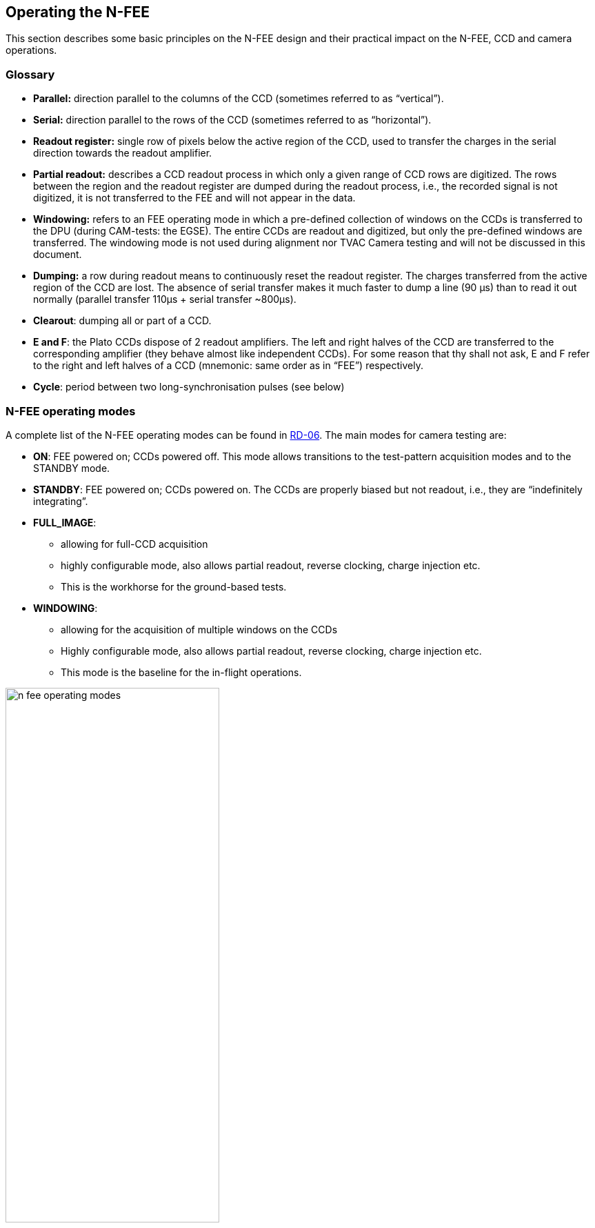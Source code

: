 [#n-fee-operations]
== Operating the N-FEE
:xrefstyle: short
:tabs:

This section describes some basic principles on the N-FEE design and their practical impact on the N-FEE, CCD and camera operations.

=== Glossary

* *Parallel:* direction parallel to the columns of the CCD (sometimes referred to as “vertical”).
* *Serial:* direction parallel to the rows of the CCD (sometimes referred to as “horizontal”).
* *Readout register:* single row of pixels below the active region of the CCD, used to transfer the charges in the serial direction towards the readout amplifier.
* *Partial readout:* describes a CCD readout process in which only a given range of CCD rows are digitized. The rows between the region and the readout register are dumped during the readout process, i.e., the recorded signal is not digitized, it is not transferred to the FEE and will not appear in the data.
* *Windowing:* refers to an FEE operating mode in which a pre-defined collection of windows on the CCDs is transferred to the DPU (during CAM-tests: the EGSE). The entire CCDs are readout and digitized, but only the pre-defined windows are transferred. The windowing mode is not used during alignment nor TVAC Camera testing and will not be discussed in this document.
* *Dumping:* a row during readout means to continuously reset the readout register. The charges transferred from the active region of the CCD are lost. The absence of serial transfer makes it much faster to dump a line (90 µs) than to read it out normally (parallel transfer 110μs + serial transfer ~800μs).
* *Clearout*: dumping all or part of a CCD.
* *E and F*: the Plato CCDs dispose of 2 readout amplifiers. The left and right halves of the CCD are transferred to the corresponding amplifier (they behave almost like independent CCDs). For some reason that thy shall not ask, E and F refer to the right and left halves of a CCD (mnemonic: same order as in “FEE”) respectively.
* *Cycle*: period between two long-synchronisation pulses (see below)

[#sec-n-fee-operating-modes]
=== N-FEE operating modes

A complete list of the N-FEE operating modes can be found in <<reference-documents, RD-06>>. The main modes for camera testing are:

* *ON*: FEE powered on; CCDs powered off. This mode allows transitions to the test-pattern acquisition modes and to the STANDBY mode.
* *STANDBY*: FEE powered on; CCDs powered on. The CCDs are properly biased but not readout, i.e., they are “indefinitely integrating”.
* *FULL_IMAGE*:
** allowing for full-CCD acquisition
** highly configurable mode, also allows partial readout, reverse clocking, charge injection etc.
** This is the workhorse for the ground-based tests.
* *WINDOWING*:
** allowing for the acquisition of multiple windows on the CCDs
** Highly configurable mode, also allows partial readout, reverse clocking, charge injection etc.
** This mode is the baseline for the in-flight operations.

.FEE Operating modes (RD-06)
[#fig-fee-operation-modes]
image::../images/n-fee-operating-modes.png[width=60%,align=center]

[#sec-cycle-timing]
=== Cycle, Timing and Synchronisation

*Readout timing:* The AEU sends synchronization pulses to the FEE every 6.25 seconds. Every pulse triggers a CCD-readout. In nominal operations, the 4 CCDs in one camera are addressed sequentially, i.e. readout one at a time, delayed by one pulse period, i.e. 6.25 seconds.

*Cycle time and FEE configuration:* all sync-pulses trigger a CCD readout. During nominal operations, every fourth pulse is “long” (it lasts 400ms instead of 200ms). *We define the long-pulse period as the “cycle-time”.* The cycle-time is important in two respects. First, in nominal operations, it takes 4 pulses to cycle over the 4 CCDs, i.e. each CCD is readout every cycle-time seconds. Second, the FEEs, i.e. the operating mode of the CCDs can be reconfigured whenever, but only when the FEE receives a long pulse. The FEE-register (containing the configuration parameters) is read during the pulse and the *new configuration is* immediately *applied* to the subsequent readouts, i.e. _to integrations that were already on-going._ This is important to keep in mind for the timing of your tests (see the timing examples in Appendix).

*Exposure time:* the PLATO cameras have no shutter. Consequently, the CCDs integration never stops. In practice, the sync-pulses trigger the readout process, and the exposure time effectively corresponds to the cycle-time minus the readout time. That means for instance that for a given cycle-time, the effective exposure time will be longer when performing partial readout than when acquiring full-CCD images.

*Modifying the exposure time*: the exposure time itself cannot be commanded at the level of the FEE. There are nevertheless various ways to modify the exposure time:

* Increase it by changing the cycle time (see building block `n_cam_partial_cycle_config`, <<sec-n-cam-partial-cycle-config>>)
* Shorten it by changing the order in which we address the CCDs in the course of a cycle: e.g. readout the same CCD at every pulse instead of cycling through the 4 CCDs (see parameter `ccd_order` in <<standard-building-block-parameters>>).
* Increase it by not addressing a given CCD. If some given CCDs are not addressed for readout, they continue to integrate. The next time they are addressed (after reconfiguring the FEE), their effective exposure time will have been much longer than the nominal exposure time (e.g. for dark current or faint ghosts).
* Disregard the AEU sync pulses and use FEE internal sync-pulses instead. This allows for exposure times shorter than 6.25 seconds (e.g. ambient).

*N-FEE internal sync-pulses*: to accommodate short exposure times, the FEE can generate its own sync-pulses. The source of the sync pulses and period of the internal pulses can be configured with the following EGSE commands to the DPU:
[source]
----
>>> n_fee_set_internal_sync(int_sync_period) # in milliseconds
>>> n_fee_set_external_sync()
----
You shouldn’t use these commands directly but rather call the dedicated building block:

[source]
----
>>> n_cam_partial_int_sync(...)
----
IMPORTANT: all N-FEE-generated pulses are long pulses. The cycle-time is hence identical to the CCD readout period, and there is no “natural” cycling through the 4 CCDs. Only when in DUMP mode, the 4 CCDs will be cycled also in internal sync. This is a feature of the DPU Processor implemented in the CGSE and is not available in flight. This CCD cycling in DUMP mode internal sync was implemented as of release 2023.19.0+CGSE.

=== Commanding the N-FEEs

The following sections describe a collection of building blocks designed
to configure and operate the FEEs and the CCDs. A list of the building
blocks can also be found on the PLATO Confluence, in the PCOT space, by
following links to the “On-Ground Testing”.

Examples of time-sequencing for some operational approaches are
presented in <<app-a-ex-ccd-acquisition>>.

In this section, for the sake of simplicity, the names of the building
blocks directly appear at the python prompt (`>>>`), but remember that a
commanding building block will exclusively be accepted either within
another building block or function, or (hence generating an observation)
by the execute command (see <<test-execution>>).

==== CCD and pixel references

<<fig-ccd-numbering-coordinates-fm>> (for FM) and <<fig-ccd-numbering-coordinates-em>> (for EM) show the CCD numbering adopted for the commanding. We will further refer to these coordinate systems as CCDn_PIX n = 1,2,3,4. Note that these

* each cover an entire CCD, without interruption at the “border” between E & F (columns 2254 to 2255), and
* differ from the CCD coordinate systems adopted in RD-10 (pix [1,1] close to the optical axis), as well as of those adopted at FEE-level (2 coord. systems/CCD, with the x-axes in opposite directions on E & F).

[tabs]
======
FM::
+
.CCD numbering and pixel coordinates for the FM camera on every CCD (CCD_PIXn reference frames). The thicker black border lines represent the readout registers.
[#fig-ccd-numbering-coordinates-fm]
image::../images/ccd-numbering-coordinates-fm.png[width=80%,align=center]

EM::
+
.CCD numbering and pixel coordinates for the EM camera on every CCD (CCD_PIXn reference frames). The thicker black border lines represent the readout registers.
[#fig-ccd-numbering-coordinates-em]
image::../images/ccd-numbering-coordinates-em.png[width=80%,align=center]
======

[#standard-building-block-parameters]
==== Standard building block parameters

Some of the input parameters are common to several building blocks. We
list some below, to avoid repeating them for every building block.

* *num_cycles*
** num_cycles = 0 sets the FEEs in the required configuration until commanded otherwise
** num_cycles > 0 indicates a finite number of cycles after which the N-FEE will automatically be (re)set to dump mode (see dump_mode below).
* *row_start, row_end*
** These parameters configure the region of the CCD that will be readout, resulting in partial readout mode.
** First, the rows < row_start are transferred and dumped.
** Then (row_end – row_start + 1) rows are readout and digitized.
** If rows_final_dump = 0, nothing else happens
* *rows_final_dump*
** If rows_final_dump > 0, after the requested number of lines have been read, `rows_final_dump` rows to transfer and dumped.
** This allows e.g. for a clearout of the CCD from all dark-current charges accumulated during the readout process before starting a new integration (important at ambient temperature)
* *ccd_order*
** During nominal operations, the four CCDs are sequentially addressed during every cycle. This parameter allows to specify and alter that sequence.
** Examples: [1,2,3,4], [1,3,1,3], [2,2,2,2]
* *ccd_side*
** This parameter indicates which side(s) of the CCD will be recorded.
With the readout register at the bottom, the E-side is the right half and
the F-side is the left half.
** In full-image mode, the SpaceWire link to the DPU cannot cope with
transferring full frames. Consequently, a choice must be made, either E
or F.
+
The entire CCDs (E and F) is readout and transmitted to the FEE, but
only one side is transmitted to the DPU (or EGSE) every cycle.
Consequently, it takes a minimum of 2 cycles to obtain full-CCD images,
while the exposure time nevertheless still corresponds to one cycle

** This parameter accepts the following values:
*** “E”, “F”, or “BOTH”
*** [.line-through]#A string of 4 characters, being either “E” or “F”, e.g. [“EFEF”]#
*** [.line-through]#A string of 8 characters, being either “E” of “F”, e.g. [“EEEEFFFF”]#
** [.line-through]#If a 4 values are given, the ccd_side will be changed at every sync
pulse, long or short. Four values will hence cover one cycle_time, but
it will take two full cycles to iterate over 8 values.#
** “BOTH” means both E and F sides are recorded every cycle. While
standard in windowing mode, this is not possible in full-image mode when
the camera is connected to an actual DPU, e.g. at integrated system
level (spacecraft). The N-FEEs were also neither designed nor
extensively tested for this (i.e. full image) by MSSL, but they can do
it, and this mode was shortly tested at EGSE level (with a real FEE). It
shall be used with caution but remains a possibility to speed up
full-CCD image acquisition if needed due to scheduling constraints.

==== N-FEE mode transitions

Two FEE-specific building blocks currently exist to put them into
specific operational “modes”:

*ON mode* (<<sec-n-fee-operating-modes>>).

[source]
----
>>> n_fee_to_on_mode() -- building block
>>> n_fee_is_on_mode() -- function
----

NB: ON mode is the default mode after FEE switch on, but this building
block cannot be used to power on the FEE. That is handled by the AEU
(<<aeu-operations>>).

*STANDBY mode* (<<sec-n-fee-operating-modes>>).

[source]
----
>>> n_fee_to_standby_mode() -- building block
>>> n_fee_is_standby_mode() -- function
----

[#dump-mode]
==== DUMP mode

DUMP is not a genuine FEE operation mode. We defined it as a full-image mode in which the dump-gate is maintained high, i.e. the readout register is continuously reset. That is a convenient way to avoid saturation between tests, or building blocks of a given test. In addition, the N-FEE is configured with digitisation disabled which means the image data is not transmitted to the DPU.

*External sync*

The CCD operation proceeds over the 4 CCDs with a nominal cycle-time of 25 seconds, but the data are dumped. The default is to read out 0 lines, then do a full-frame clearout (rows_final_dump=4510).

[source]
----
>>> n_fee_to_dump_mode() – building block
>>> n_fee_is_dump_mode() – function
----

*Internal sync*

The CCD operation proceeds over the 4 CCDs. In this mode, we read out 10
lines normally, then perform a full-frame clearout (rows_final_dump =
4510). The cycle time is a free parameter, but it must by all means not
be chosen shorter than the readout+clearout time. We therefore recommend
cycle_time >= 1 second.

[source]
----
>>> n_fee_to_dump_mode_int_sync(cycle_time, ccd_order) – building block
>>> n_fee_is_dump_mode() – function
----

==== N-CAM full-image, basic

Standard full-image acquisition, with a nominal cycle time of 25
seconds, cycling over the 4 CCDs, and 30 rows of over-scan. Only the
duration and ccd_side must be specified. The simplest mode to acquire
full, or half-CCD images.

[source]
----
>>> n_cam_full_standard(num_cycles, ccd_side)
----

==== N-CAM full-image

Identical to n_cam_full_standard, but allows to configure the ccd_order
and number of over-scan rows as well.

[source]
----
>>> n_cam_full_ccd(num_cycles, ccd_order, ccd_side, rows_overscan)
----

==== N-CAM full image, partial readout and final clearout

Identical to n_cam_full_ccd, but allows for partial readout & clearout
after readout. The over-scan rows are commanded via the partial-readout
parameters: over-scan is only acquired if row_end > 4509.

[source]
----
>>> n_cam_partial_ccd(num_cycles, row_start, row_end, rows_final_dump, ccd_order, ccd_side)
----

[#sec-n-cam-partial-cycle-config]
==== N-CAM full image, with configurable cycle-time

Identical to n_cam_partial_ccd, including the possibility to configure longer cycle times (from 25 to 50 sec, by steps of 6.25 seconds). The readout process is not affected by the cycle_time, so the additional time directly corresponds to an increase in exposure time.

[source]
----
>>> n_cam_partial_cycle_config (num_cycles, row_start, row_end, rows_final_dump, ccd_order, ccd_side, cycle_time)
----

[#sec-n-cam-partial-ccd-int-sync]
==== N-CAM full image, with internal sync-pulses

Identical to n_cam_partial_ccd, with configurable exposure time. As explained in <<sec-cycle-timing>>, the exposure time cannot be commanded directly at CCD level but results indirectly from the long-pulse period(cycle-time). In this mode, the input parameters are used to compute the duration of a CCD readout, and that in turn is used to compute the cycle time allowing for the desired exposure time.

[source]
----
>>> n_cam_partial_int_sync(num_cycles, row_start, row_end, rows_final_dump, ccd_order, ccd_side, exposure_time)
----

In this mode, all sync-pulse are long pulses, i.e. the FEEs can be reconfigured before any readout.


==== N-FEE reverse clocking

Reverse clocking consists in clocking the CCD transfer voltages so that
the charges are moved away from the readout register and readout
amplifier rather than towards it. It is described in <<reference-documents,RD-07>>, and exists
in two flavors, depending on the operation of the readout register:

* 1: serial REV
* 2: serial FWD

Both modes provide a reliable measure of the readout noise, but only the
second one guarantees a reliable measure of the digital offset. In both
cases, the parallel clocks are REV.

It can be operated via the following building block:

[source]
----
>>> n_cam_reverse_clocking(num_cycles, clock_dir_serial, ccd_order, ccd_side)
----

`clock_dir_serial` must be either "FWD" (standard readout,
representative digital offset), or "REV", for reverse clocking in the
serial direction as well.

==== Charge injection

Charge injection is described in <<reference-documents,RD-08>>. It is envisaged as a means to
reduce the negative effects of an increasing CTI towards EOL.

[source]
----
>>> n_cam_charge_injection_full(num_cycles, row_start, row_end, rows_final_dump, ccd_order, ccd_side, ci_width, ci_gap)
----
* ci_width expresses the number of rows covered by charge-injection in each block
* ci_gap expresses the number of rows between two blocks of charge-injection.


=== Synchronization with CCD-readouts

It may be beneficial to synchronize some commands with the CCD readouts.
For instance small movements of the source on the detector (dithering)
may be fast enough to occur entirely during the CCD readout.
Synchronizing the movements on the readout hence alleviates the need to
lose one image cycle or more to “let things happen”. This can be
achieved with the following approach (e.g. in standard mode)

[source]
----
from camtest.commanding.dpu import on_long_pulse_do, wait_cycles, n_cam_full_standard

n_cam_full_standard(num_cycles=0, ccd_side=”E”)
for i in range(n_dithers):
    wait_cycles(num_images-1)
    on_long_pulse_do(point_source_to_fov(theta[i],phi[i],wait=False))
----
The first command sets the FEE into an infinite image-acquisition loop,
and returns immediately. In the loop, the wait command “counts” the
right number of cycles (images) before returning. Finally, the command
`on_long_pulse_do` will wait until the next long synchronisation pulse
and then trigger the embedded command, making sure it starts
simultaneously with the CCD readout.

The `on_long_pulse_do` command will only execute the function passed as
the argument to `on_lon_pulse_do`. If you want to execute several
commands, or include a delay: use `wait_cycles(1)` to hold till the system
sees the long pulse. The subsequent commands in your script will be
executed after the long pulse.

Notes:

* `on_long_pulse_do(command)` triggers the command on the long pulse, i.e.
it synchronize it with the readout of one particular CCD (the first one
appearing in the parameter `ccd_order`), not all four.
* A mechanical movement + its stabilisation may take a significant
amount of time, even for small movements. If this turns out to be longer
than the readout time, it will spill over the next integration time,
which is undesirable. In order to avoid losing a 25 sec cycle for just a
few hundred milliseconds, one can artificially increase the readout
duration thanks to the parameter `n_rows_final_dump`, available in all
partial readout observing modes (<<standard-building-block-parameters>>).
